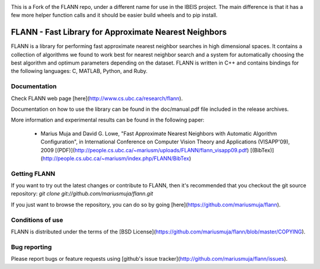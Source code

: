 |ReadTheDocs| |Pypi| |Downloads| |Codecov| |CircleCI| |Travis| |Appveyor| 


This is a Fork of the FLANN repo, under a different name for use in the IBEIS
project. The main difference is that it has a few more helper function calls
and it should be easier build wheels and to pip install.


FLANN - Fast Library for Approximate Nearest Neighbors
======================================================

FLANN is a library for performing fast approximate nearest neighbor searches in high dimensional spaces. It contains a collection of algorithms we found to work best for nearest neighbor search and a system for automatically choosing the best algorithm and optimum parameters depending on the dataset.
FLANN is written in C++ and contains bindings for the following languages: C, MATLAB, Python, and Ruby.


Documentation
-------------

Check FLANN web page [here](http://www.cs.ubc.ca/research/flann).

Documentation on how to use the library can be found in the doc/manual.pdf file included in the release archives.

More information and experimental results can be found in the following paper:

  * Marius Muja and David G. Lowe, "Fast Approximate Nearest Neighbors with Automatic Algorithm Configuration", in International Conference on Computer Vision Theory and Applications (VISAPP'09), 2009 [(PDF)](http://people.cs.ubc.ca/~mariusm/uploads/FLANN/flann_visapp09.pdf) [(BibTex)](http://people.cs.ubc.ca/~mariusm/index.php/FLANN/BibTex)


Getting FLANN
-------------

If you want to try out the latest changes or contribute to FLANN, then it's recommended that you checkout the git source repository: `git clone git://github.com/mariusmuja/flann.git`

If you just want to browse the repository, you can do so by going [here](https://github.com/mariusmuja/flann).


Conditions of use
-----------------

FLANN is distributed under the terms of the [BSD License](https://github.com/mariusmuja/flann/blob/master/COPYING).

Bug reporting
-------------

Please report bugs or feature requests using [github's issue tracker](http://github.com/mariusmuja/flann/issues).


.. |CircleCI| image:: https://circleci.com/gh/Erotemic/pyflann_ibeis.svg?style=svg
    :target: https://circleci.com/gh/Erotemic/pyflann_ibeis
.. |Travis| image:: https://img.shields.io/travis/Erotemic/pyflann_ibeis/master.svg?label=Travis%20CI
   :target: https://travis-ci.org/Erotemic/pyflann_ibeis?branch=master
.. |Appveyor| image:: https://ci.appveyor.com/api/projects/status/github/Erotemic/pyflann_ibeis?branch=master&svg=True
   :target: https://ci.appveyor.com/project/Erotemic/pyflann_ibeis/branch/master
.. |Codecov| image:: https://codecov.io/github/Erotemic/pyflann_ibeis/badge.svg?branch=master&service=github
   :target: https://codecov.io/github/Erotemic/pyflann_ibeis?branch=master
.. |Pypi| image:: https://img.shields.io/pypi/v/pyflann_ibeis.svg
   :target: https://pypi.python.org/pypi/pyflann_ibeis
.. |Downloads| image:: https://img.shields.io/pypi/dm/pyflann_ibeis.svg
   :target: https://pypistats.org/packages/pyflann_ibeis
.. |ReadTheDocs| image:: https://readthedocs.org/projects/pyflann_ibeis/badge/?version=latest
    :target: http://pyflann_ibeis.readthedocs.io/en/latest/

